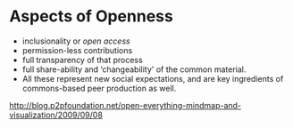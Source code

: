* Aspects of Openness

-  inclusionality or [[Open%20Access][open access]]
-  permission-less contributions
-  full transparency of that process
-  full share-ability and ‘changeability' of the common material.
-  All these represent new social expectations, and are key ingredients
   of commons-based peer production as well.

[[http://blog.p2pfoundation.net/open-everything-mindmap-and-visualization/2009/09/08]]
